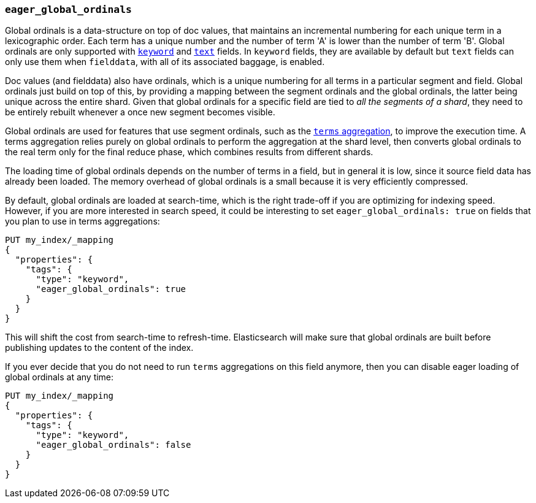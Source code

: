 [[eager-global-ordinals]]
=== `eager_global_ordinals`

Global ordinals is a data-structure on top of doc values, that maintains an
incremental numbering for each unique term in a lexicographic order. Each
term has a unique number and the number of term 'A' is lower than the
number of term 'B'. Global ordinals are only supported with
<<keyword,`keyword`>> and <<text,`text`>> fields. In `keyword` fields, they
are available by default but `text` fields can only use them when `fielddata`,
with all of its associated baggage, is enabled.

Doc values (and fielddata) also have ordinals, which is a unique numbering for
all terms in a particular segment and field. Global ordinals just build on top
of this, by providing a mapping between the segment ordinals and the global
ordinals, the latter being unique across the entire shard. Given that global
ordinals for a specific field are tied to _all the segments of a shard_, they
need to be entirely rebuilt whenever a once new segment becomes visible.

Global ordinals are used for features that use segment ordinals, such as
the <<search-aggregations-bucket-terms-aggregation,`terms` aggregation>>,
to improve the execution time. A terms aggregation relies purely on global
ordinals to perform the aggregation at the shard level, then converts global
ordinals to the real term only for the final reduce phase, which combines
results from different shards.

The loading time of global ordinals depends on the number of terms in a field,
but in general it is low, since it source field data has already been loaded.
The memory overhead of global ordinals is a small because it is very
efficiently compressed.

By default, global ordinals are loaded at search-time, which is the right
trade-off if you are optimizing for indexing speed. However, if you are more
interested in search speed, it could be interesting to set
`eager_global_ordinals: true` on fields that you plan to use in terms
aggregations:

[source,js]
------------
PUT my_index/_mapping
{
  "properties": {
    "tags": {
      "type": "keyword",
      "eager_global_ordinals": true
    }
  }
}
------------
// CONSOLE
// TEST[s/^/PUT my_index\n/]

This will shift the cost from search-time to refresh-time. Elasticsearch will
make sure that global ordinals are built before publishing updates to the
content of the index.

If you ever decide that you do not need to run `terms` aggregations on this
field anymore, then you can disable eager loading of global ordinals at any
time:

[source,js]
------------
PUT my_index/_mapping
{
  "properties": {
    "tags": {
      "type": "keyword",
      "eager_global_ordinals": false
    }
  }
}
------------
// CONSOLE
// TEST[continued]

